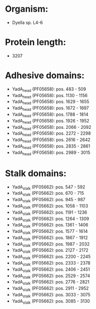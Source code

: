 * Organism:
- Dyella sp. L4-6
* Protein length:
- 3207
* Adhesive domains:
- YadA_head (PF05658): pos. 483 - 509
- YadA_head (PF05658): pos. 1130 - 1156
- YadA_head (PF05658): pos. 1629 - 1655
- YadA_head (PF05658): pos. 1672 - 1697
- YadA_head (PF05658): pos. 1788 - 1814
- YadA_head (PF05658): pos. 1926 - 1952
- YadA_head (PF05658): pos. 2066 - 2092
- YadA_head (PF05658): pos. 2272 - 2298
- YadA_head (PF05658): pos. 2616 - 2642
- YadA_head (PF05658): pos. 2835 - 2861
- YadA_head (PF05658): pos. 2989 - 3015
* Stalk domains:
- YadA_stalk (PF05662): pos. 547 - 592
- YadA_stalk (PF05662): pos. 670 - 715
- YadA_stalk (PF05662): pos. 945 - 987
- YadA_stalk (PF05662): pos. 1058 - 1103
- YadA_stalk (PF05662): pos. 1191 - 1236
- YadA_stalk (PF05662): pos. 1264 - 1309
- YadA_stalk (PF05662): pos. 1361 - 1406
- YadA_stalk (PF05662): pos. 1577 - 1614
- YadA_stalk (PF05662): pos. 1867 - 1912
- YadA_stalk (PF05662): pos. 1987 - 2032
- YadA_stalk (PF05662): pos. 2127 - 2172
- YadA_stalk (PF05662): pos. 2200 - 2245
- YadA_stalk (PF05662): pos. 2333 - 2378
- YadA_stalk (PF05662): pos. 2406 - 2451
- YadA_stalk (PF05662): pos. 2529 - 2574
- YadA_stalk (PF05662): pos. 2776 - 2821
- YadA_stalk (PF05662): pos. 2911 - 2952
- YadA_stalk (PF05662): pos. 3033 - 3075
- YadA_stalk (PF05662): pos. 3085 - 3130

